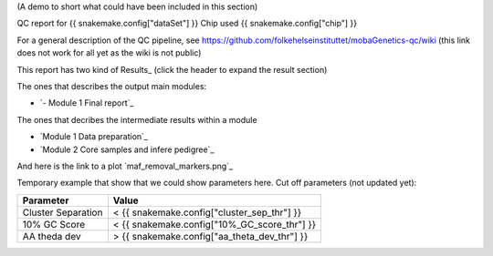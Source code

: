 (A demo to short what could have been included in this section)

QC report for {{ snakemake.config["dataSet"] }}
Chip used {{ snakemake.config["chip"] }}

For a general description of the QC pipeline, see https://github.com/folkehelseinstituttet/mobaGenetics-qc/wiki (this link does not work for all yet as the wiki is not public)

This report has two kind of Results_ (click the header to expand the result section)

The ones that describes the output main modules:

* `- Module 1 Final report`_

The ones that decribes the intermediate results within a module 

* `Module 1 Data preparation`_
* `Module 2 Core samples and infere pedigree`_

And here is the link to a plot `maf_removal_markers.png`_


Temporary example that show that we could show parameters here.
Cut off parameters (not updated yet):

====================  ====================
Parameter                   Value 
====================  ====================
Cluster Separation       < {{ snakemake.config["cluster_sep_thr"] }}
10% GC Score             < {{ snakemake.config["10%_GC_score_thr"] }}
AA theda dev             > {{ snakemake.config["aa_theta_dev_thr"] }}
====================  ====================


